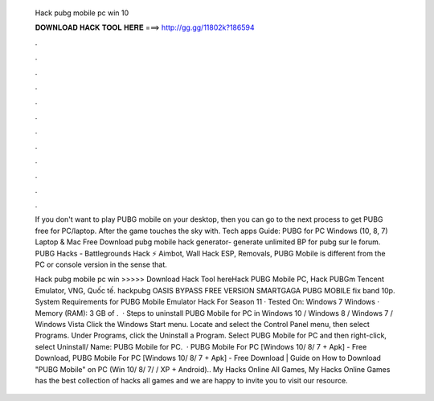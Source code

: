  Hack pubg mobile pc win 10
  
  
  
  𝐃𝐎𝐖𝐍𝐋𝐎𝐀𝐃 𝐇𝐀𝐂𝐊 𝐓𝐎𝐎𝐋 𝐇𝐄𝐑𝐄 ===> http://gg.gg/11802k?186594
  
  
  
  .
  
  
  
  .
  
  
  
  .
  
  
  
  .
  
  
  
  .
  
  
  
  .
  
  
  
  .
  
  
  
  .
  
  
  
  .
  
  
  
  .
  
  
  
  .
  
  
  
  .
  
  If you don't want to play PUBG mobile on your desktop, then you can go to the next process to get PUBG free for PC/laptop. After the game touches the sky with. Tech apps Guide: PUBG for PC Windows (10, 8, 7) Laptop & Mac Free Download pubg mobile hack generator- generate unlimited BP for pubg sur le forum. PUBG Hacks - Battlegrounds Hack ⚡ Aimbot, Wall Hack ESP, Removals, PUBG Mobile is different from the PC or console version in the sense that.
  
  Hack pubg mobile pc win >>>>> Download Hack Tool hereHack PUBG Mobile PC, Hack PUBGm Tencent Emulator, VNG, Quốc tế. hackpubg OASIS BYPASS FREE VERSION SMARTGAGA PUBG MOBILE fix band 10p. System Requirements for PUBG Mobile Emulator Hack For Season 11 · Tested On: Windows 7 Windows · Memory (RAM): 3 GB of .  · Steps to uninstall PUBG Mobile for PC in Windows 10 / Windows 8 / Windows 7 / Windows Vista Click the Windows Start menu. Locate and select the Control Panel menu, then select Programs. Under Programs, click the Uninstall a Program. Select PUBG Mobile for PC and then right-click, select Uninstall/ Name: PUBG Mobile for PC.  · PUBG Mobile For PC [Windows 10/ 8/ 7 + Apk] - Free Download, PUBG Mobile For PC [Windows 10/ 8/ 7 + Apk] - Free Download | Guide on How to Download "PUBG Mobile" on PC (Win 10/ 8/ 7/ / XP + Android).. My Hacks Online All Games, My Hacks Online Games has the best collection of hacks all games and we are happy to invite you to visit our resource.
